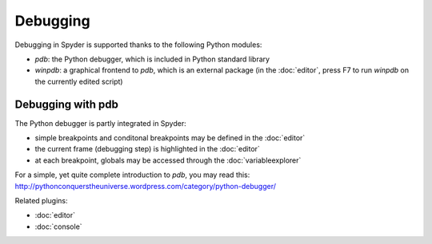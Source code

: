 Debugging
=========

Debugging in Spyder is supported thanks to the following Python modules:

* `pdb`: the Python debugger, which is included in Python standard library
    
* `winpdb`: a graphical frontend to `pdb`, which is an external package 
  (in the :doc:`editor`, press F7 to run `winpdb` on the currently edited 
  script)
    
Debugging with pdb
------------------

The Python debugger is partly integrated in Spyder:

* simple breakpoints and conditonal breakpoints may be defined in the 
  :doc:`editor`
* the current frame (debugging step) is highlighted in the :doc:`editor`
* at each breakpoint, globals may be accessed through 
  the :doc:`variableexplorer`

For a simple, yet quite complete introduction to `pdb`, you may read this:
http://pythonconquerstheuniverse.wordpress.com/category/python-debugger/


Related plugins:

* :doc:`editor`
* :doc:`console`

